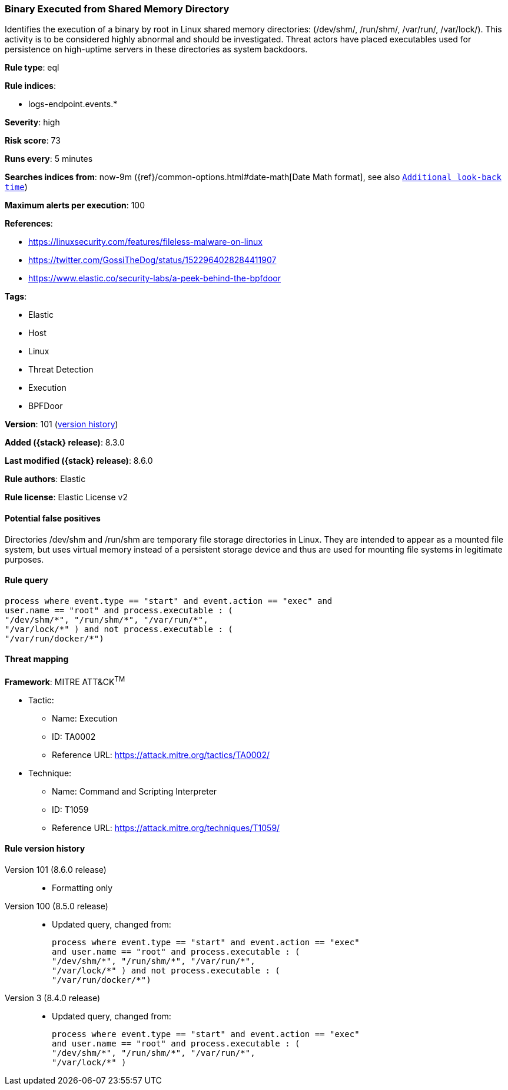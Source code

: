 [[binary-executed-from-shared-memory-directory]]
=== Binary Executed from Shared Memory Directory

Identifies the execution of a binary by root in Linux shared memory directories: (/dev/shm/, /run/shm/, /var/run/, /var/lock/). This activity is to be considered highly abnormal and should be investigated. Threat actors have placed executables used for persistence on high-uptime servers in these directories as system backdoors.

*Rule type*: eql

*Rule indices*:

* logs-endpoint.events.*

*Severity*: high

*Risk score*: 73

*Runs every*: 5 minutes

*Searches indices from*: now-9m ({ref}/common-options.html#date-math[Date Math format], see also <<rule-schedule, `Additional look-back time`>>)

*Maximum alerts per execution*: 100

*References*:

* https://linuxsecurity.com/features/fileless-malware-on-linux
* https://twitter.com/GossiTheDog/status/1522964028284411907
* https://www.elastic.co/security-labs/a-peek-behind-the-bpfdoor

*Tags*:

* Elastic
* Host
* Linux
* Threat Detection
* Execution
* BPFDoor

*Version*: 101 (<<binary-executed-from-shared-memory-directory-history, version history>>)

*Added ({stack} release)*: 8.3.0

*Last modified ({stack} release)*: 8.6.0

*Rule authors*: Elastic

*Rule license*: Elastic License v2

==== Potential false positives

Directories /dev/shm and /run/shm are temporary file storage directories in Linux. They are intended to appear as a mounted file system, but uses virtual memory instead of a persistent storage device and thus are used for mounting file systems in legitimate purposes.

==== Rule query


[source,js]
----------------------------------
process where event.type == "start" and event.action == "exec" and
user.name == "root" and process.executable : (
"/dev/shm/*", "/run/shm/*", "/var/run/*",
"/var/lock/*" ) and not process.executable : (
"/var/run/docker/*")
----------------------------------

==== Threat mapping

*Framework*: MITRE ATT&CK^TM^

* Tactic:
** Name: Execution
** ID: TA0002
** Reference URL: https://attack.mitre.org/tactics/TA0002/
* Technique:
** Name: Command and Scripting Interpreter
** ID: T1059
** Reference URL: https://attack.mitre.org/techniques/T1059/

[[binary-executed-from-shared-memory-directory-history]]
==== Rule version history

Version 101 (8.6.0 release)::
* Formatting only

Version 100 (8.5.0 release)::
* Updated query, changed from:
+
[source, js]
----------------------------------
process where event.type == "start" and event.action == "exec"
and user.name == "root" and process.executable : (
"/dev/shm/*", "/run/shm/*", "/var/run/*",
"/var/lock/*" ) and not process.executable : (
"/var/run/docker/*")
----------------------------------

Version 3 (8.4.0 release)::
* Updated query, changed from:
+
[source, js]
----------------------------------
process where event.type == "start" and event.action == "exec"
and user.name == "root" and process.executable : (
"/dev/shm/*", "/run/shm/*", "/var/run/*",
"/var/lock/*" )
----------------------------------

